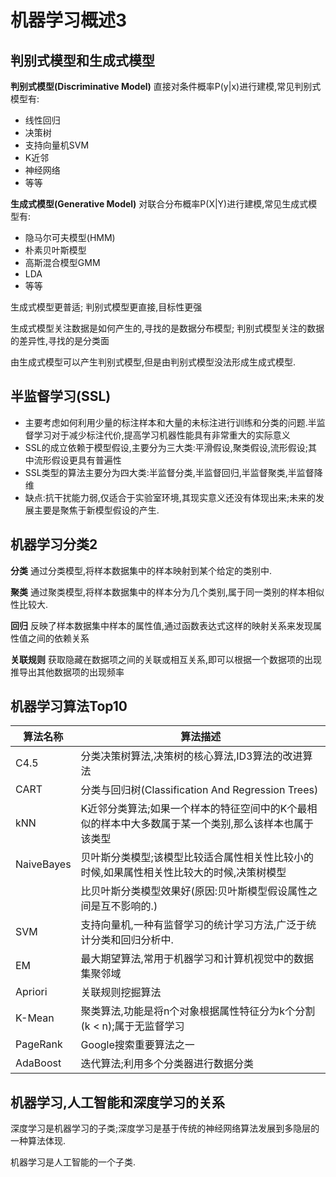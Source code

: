* 机器学习概述3
** 判别式模型和生成式模型
*判别式模型(Discriminative Model)*
直接对条件概率P(y|x)进行建模,常见判别式模型有:
 - 线性回归
 - 决策树
 - 支持向量机SVM
 - K近邻
 - 神经网络
 - 等等

*生成式模型(Generative Model)*
对联合分布概率P(X|Y)进行建模,常见生成式模型有:
 - 隐马尔可夫模型(HMM)
 - 朴素贝叶斯模型
 - 高斯混合模型GMM
 - LDA
 - 等等

生成式模型更普适;
判别式模型更直接,目标性更强

生成式模型关注数据是如何产生的,寻找的是数据分布模型;
判别式模型关注的数据的差异性,寻找的是分类面

由生成式模型可以产生判别式模型,但是由判别式模型没法形成生成式模型.

** 半监督学习(SSL)
- 主要考虑如何利用少量的标注样本和大量的未标注进行训练和分类的问题.半监督学习对于减少标注代价,提高学习机器性能具有非常重大的实际意义
- SSL的成立依赖于模型假设,主要分为三大类:平滑假设,聚类假设,流形假设;其中流形假设更具有普遍性
- SSL类型的算法主要分为四大类:半监督分类,半监督回归,半监督聚类,半监督降维
- 缺点:抗干扰能力弱,仅适合于实验室环境,其现实意义还没有体现出来;未来的发展主要是聚焦于新模型假设的产生.

** 机器学习分类2
*分类*
通过分类模型,将样本数据集中的样本映射到某个给定的类别中.

*聚类*
通过聚类模型,将样本数据集中的样本分为几个类别,属于同一类别的样本相似性比较大.

*回归*
反映了样本数据集中样本的属性值,通过函数表达式这样的映射关系来发现属性值之间的依赖关系

*关联规则*
获取隐藏在数据项之间的关联或相互关系,即可以根据一个数据项的出现推导出其他数据项的出现频率

** 机器学习算法Top10
| 算法名称   | 算法描述                                                                                             |
|------------+------------------------------------------------------------------------------------------------------|
| C4.5       | 分类决策树算法,决策树的核心算法,ID3算法的改进算法                                                    |
| CART       | 分类与回归树(Classification And Regression Trees)                                                    |
| kNN        | K近邻分类算法;如果一个样本的特征空间中的K个最相似的样本中大多数属于某一个类别,那么该样本也属于该类型 |
| NaiveBayes | 贝叶斯分类模型;该模型比较适合属性相关性比较小的时候,如果属性相关性比较大的时候,决策树模型            |
|            | 比贝叶斯分类模型效果好(原因:贝叶斯模型假设属性之间是互不影响的.)                                     |
| SVM        | 支持向量机,一种有监督学习的统计学习方法,广泛于统计分类和回归分析中.                                  |
| EM         | 最大期望算法,常用于机器学习和计算机视觉中的数据集聚邻域                                              |
| Apriori    | 关联规则挖掘算法                                                                                     |
| K-Mean     | 聚类算法,功能是将n个对象根据属性特征分为k个分割(k < n);属于无监督学习                                |
| PageRank   | Google搜索重要算法之一                                                                               |
| AdaBoost   | 迭代算法;利用多个分类器进行数据分类                                                                  |
|------------+------------------------------------------------------------------------------------------------------|


** 机器学习,人工智能和深度学习的关系
深度学习是机器学习的子类;深度学习是基于传统的神经网络算法发展到多隐层的一种算法体现.

机器学习是人工智能的一个子类.
